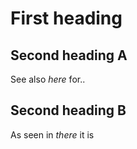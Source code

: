 * First heading

** Second heading A

See also [[Second%20heading%20B][here]] for..

** Second heading B

As seen in [[Second%20heading%20A][there]] it is


